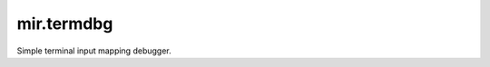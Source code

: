 mir.termdbg
=============

.. image:: https://circleci.com/gh/darkfeline/mir.termdb.svg?style=shield
   :target: https://circleci.com/gh/darkfeline/mir.termdb
.. image:: https://codecov.io/gh/darkfeline/mir.termdb/branch/master/graph/badge.svg
   :target: https://codecov.io/gh/darkfeline/mir.termdb
.. image:: https://badge.fury.io/py/mir.termdb.svg
   :target: https://badge.fury.io/py/mir.termdb

Simple terminal input mapping debugger.
